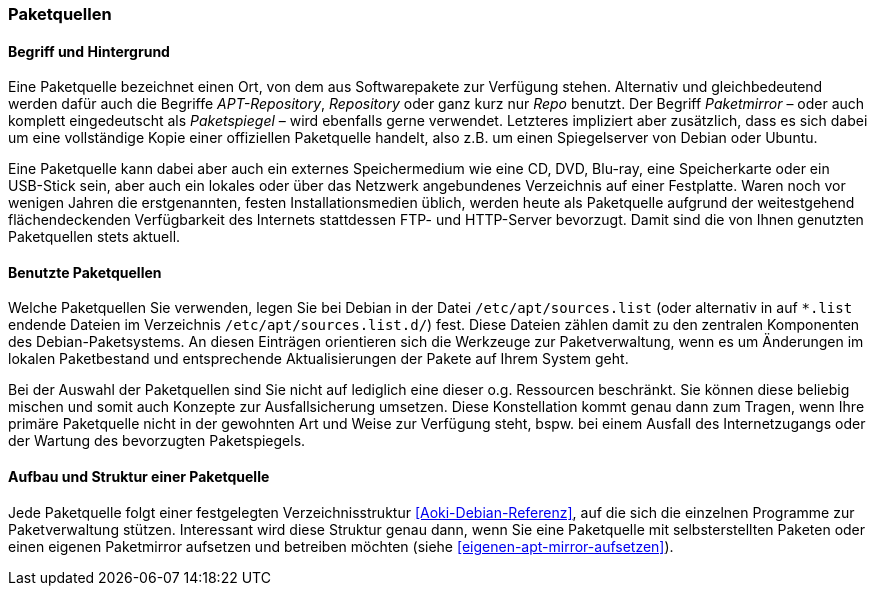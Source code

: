 // Datei: ./werkzeuge/paketquellen-und-werkzeuge/paketquellen.adoc

// Baustelle: Fertig
// Axel: Fertig

[[paketquellen]]
=== Paketquellen ===

==== Begriff und Hintergrund ====

// Stichworte für den Index
(((Paketmirror)))
(((Paketmirror,Paketspiegel)))
(((Paketquelle)))
(((Paketquelle,APT-Repository)))
(((Paketquelle,Repository)))
(((Paketspiegel,Paketmirror)))
(((Repo,Paketquelle)))
(((Repository,Paketquelle)))
Eine Paketquelle bezeichnet einen Ort, von dem aus Softwarepakete zur
Verfügung stehen. Alternativ und gleichbedeutend werden dafür auch die
Begriffe _APT-Repository_, _Repository_ oder ganz kurz nur _Repo_
benutzt. Der Begriff _Paketmirror_ – oder auch komplett eingedeutscht
als _Paketspiegel_ – wird ebenfalls gerne verwendet. Letzteres
impliziert aber zusätzlich, dass es sich dabei um eine vollständige Kopie
einer offiziellen Paketquelle handelt, also z.B. um einen Spiegelserver
von Debian oder Ubuntu.

// Stichworte für den Index
(((Paketquelle, CD)))
(((Paketquelle, DVD)))
(((Paketquelle, extern)))
(((Paketquelle, lokal)))
(((Paketquelle, Netzwerk)))
(((Paketquelle, Speicherkarte)))
(((Paketquelle, USB-Stick)))
Eine Paketquelle kann dabei aber auch ein externes Speichermedium wie
eine CD, DVD, Blu-ray, eine Speicherkarte oder ein USB-Stick sein, aber
auch ein lokales oder über das Netzwerk angebundenes Verzeichnis auf
einer Festplatte. Waren noch vor wenigen Jahren die erstgenannten,
festen Installationsmedien üblich, werden heute als Paketquelle aufgrund
der weitestgehend flächendeckenden Verfügbarkeit des Internets
stattdessen FTP- und HTTP-Server bevorzugt. Damit sind die von Ihnen
genutzten Paketquellen stets aktuell.

==== Benutzte Paketquellen ====

// Stichworte für den Index
(((Paketquelle, Konfigurationsdatei)))
(((Konfigurationsdatei,/etc/apt/sources.list)))
(((Konfigurationsdatei,/etc/apt/sources.list.d/)))
Welche Paketquellen Sie verwenden, legen Sie bei Debian in der
Datei `/etc/apt/sources.list` (oder alternativ in auf `*.list` endende
Dateien im Verzeichnis `/etc/apt/sources.list.d/`) fest. Diese Dateien
zählen damit zu den zentralen Komponenten des Debian-Paketsystems. An
diesen Einträgen orientieren sich die Werkzeuge zur Paketverwaltung,
wenn es um Änderungen im lokalen Paketbestand und entsprechende
Aktualisierungen der Pakete auf Ihrem System geht.

// Stichworte für den Index
(((Paketquelle,Auswahl)))
(((Paketquelle,Ausfallsicherung)))
(((Paketquelle,mischen)))
(((Paketquelle,primäre)))
Bei der Auswahl der Paketquellen sind Sie nicht auf lediglich eine
dieser o.g. Ressourcen beschränkt. Sie können diese beliebig mischen und
somit auch Konzepte zur Ausfallsicherung umsetzen. Diese Konstellation
kommt genau dann zum Tragen, wenn Ihre primäre Paketquelle nicht in der
gewohnten Art und Weise zur Verfügung steht, bspw. bei einem Ausfall des
Internetzugangs oder der Wartung des bevorzugten Paketspiegels.

==== Aufbau und Struktur einer Paketquelle ====

// Stichworte für den Index
(((Paketquelle,Aufbau)))
Jede Paketquelle folgt einer festgelegten Verzeichnisstruktur
<<Aoki-Debian-Referenz>>, auf die sich die einzelnen Programme zur
Paketverwaltung stützen. Interessant wird diese Struktur genau dann,
wenn Sie eine Paketquelle mit selbsterstellten Paketen oder einen
eigenen Paketmirror aufsetzen und betreiben möchten (siehe
<<eigenen-apt-mirror-aufsetzen>>).

// Datei (Ende): ./werkzeuge/paketquellen-und-werkzeuge/paketquellen.adoc
